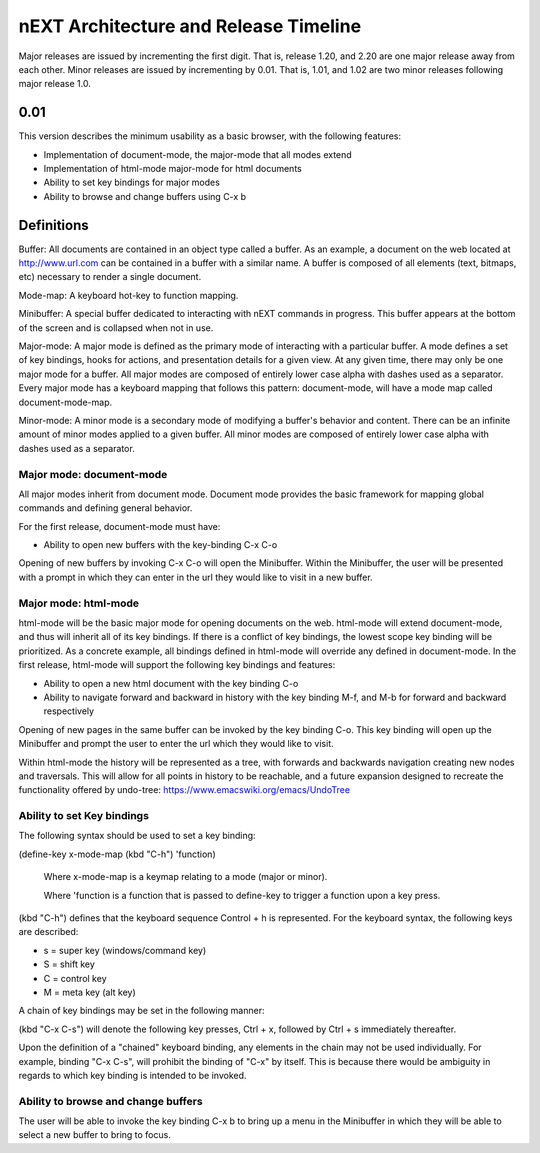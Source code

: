 nEXT Architecture and Release Timeline
=======================================================================
Major releases are issued by incrementing the first digit. That is,
release 1.20, and 2.20 are one major release away from each other. Minor
releases are issued by incrementing by 0.01. That is, 1.01, and 1.02 are
two minor releases following major release 1.0.

0.01
------------------------------------------------------------------------
This version describes the minimum usability as a basic browser, with
the following features:

- Implementation of document-mode, the major-mode that all modes extend
- Implementation of html-mode major-mode for html documents
- Ability to set key bindings for major modes
- Ability to browse and change buffers using C-x b

Definitions
------------------------------------------------------------------------
Buffer: All documents are contained in an object type called a
buffer. As an example, a document on the web located at
http://www.url.com can be contained in a buffer with a similar name. A
buffer is composed of all elements (text, bitmaps, etc) necessary to
render a single document.

Mode-map: A keyboard hot-key to function mapping.

Minibuffer: A special buffer dedicated to interacting with nEXT
commands in progress. This buffer appears at the bottom of the screen
and is collapsed when not in use.

Major-mode: A major mode is defined as the primary mode of interacting
with a particular buffer. A mode defines a set of key bindings, hooks
for actions, and presentation details for a given view. At any given
time, there may only be one major mode for a buffer. All major modes
are composed of entirely lower case alpha with dashes used as a
separator. Every major mode has a keyboard mapping that follows this
pattern: document-mode, will have a mode map called document-mode-map.

Minor-mode: A minor mode is a secondary mode of modifying a buffer's
behavior and content. There can be an infinite amount of minor modes
applied to a given buffer. All minor modes are composed of entirely
lower case alpha with dashes used as a separator.

Major mode: document-mode
~~~~~~~~~~~~~~~~~~~~~~~~~~~~~~~~~~~~~~~~~~~~~~~~~~~~~~~~~~~~~~~~~~~~~~~~
All major modes inherit from document mode. Document mode provides the
basic framework for mapping global commands and defining general
behavior.

For the first release, document-mode must have:

- Ability to open new buffers with the key-binding C-x C-o

Opening of new buffers by invoking C-x C-o will open the Minibuffer.
Within the Minibuffer, the user will be presented with a prompt in
which they can enter in the url they would like to visit in a new
buffer.


Major mode: html-mode
~~~~~~~~~~~~~~~~~~~~~~~~~~~~~~~~~~~~~~~~~~~~~~~~~~~~~~~~~~~~~~~~~~~~~~~~
html-mode will be the basic major mode for opening documents on the
web. html-mode will extend document-mode, and thus will inherit all of
its key bindings. If there is a conflict of key bindings, the lowest
scope key binding will be prioritized. As a concrete example, all
bindings defined in html-mode will override any defined in
document-mode. In the first release, html-mode will support the
following key bindings and features:

- Ability to open a new html document with the key binding C-o
- Ability to navigate forward and backward in history with the
  key binding M-f, and M-b for forward and backward respectively

Opening of new pages in the same buffer can be invoked by the key binding
C-o. This key binding will open up the Minibuffer and prompt the user
to enter the url which they would like to visit.

Within html-mode the history will be represented as a tree, with forwards
and backwards navigation creating new nodes and traversals. This will
allow for all points in history to be reachable, and a future expansion
designed to recreate the functionality offered by undo-tree:
https://www.emacswiki.org/emacs/UndoTree

Ability to set Key bindings
~~~~~~~~~~~~~~~~~~~~~~~~~~~~~~~~~~~~~~~~~~~~~~~~~~~~~~~~~~~~~~~~~~~~~~~~
The following syntax should be used to set a key binding:

(define-key x-mode-map (kbd "C-h") 'function)

    Where x-mode-map is a keymap relating to a mode (major or minor).

    Where 'function is a function that is passed to define-key to
    trigger a function upon a key press.

(kbd "C-h") defines that the keyboard sequence Control + h is
represented. For the keyboard syntax, the following keys are
described:

- s = super key (windows/command key)
- S = shift key
- C = control key
- M = meta key (alt key)

A chain of key bindings may be set in the following manner:

(kbd "C-x C-s") will denote the following key presses, Ctrl + x, followed
by Ctrl + s immediately thereafter.

Upon the definition of a "chained" keyboard binding, any elements
in the chain may not be used individually. For example, binding
"C-x C-s", will prohibit the binding of "C-x" by itself. This is
because there would be ambiguity in regards to which key binding
is intended to be invoked. 

Ability to browse and change buffers
~~~~~~~~~~~~~~~~~~~~~~~~~~~~~~~~~~~~~~~~~~~~~~~~~~~~~~~~~~~~~~~~~~~~~~~~
The user will be able to invoke the key binding C-x b to bring up
a menu in the Minibuffer in which they will be able to select a new buffer
to bring to focus.
